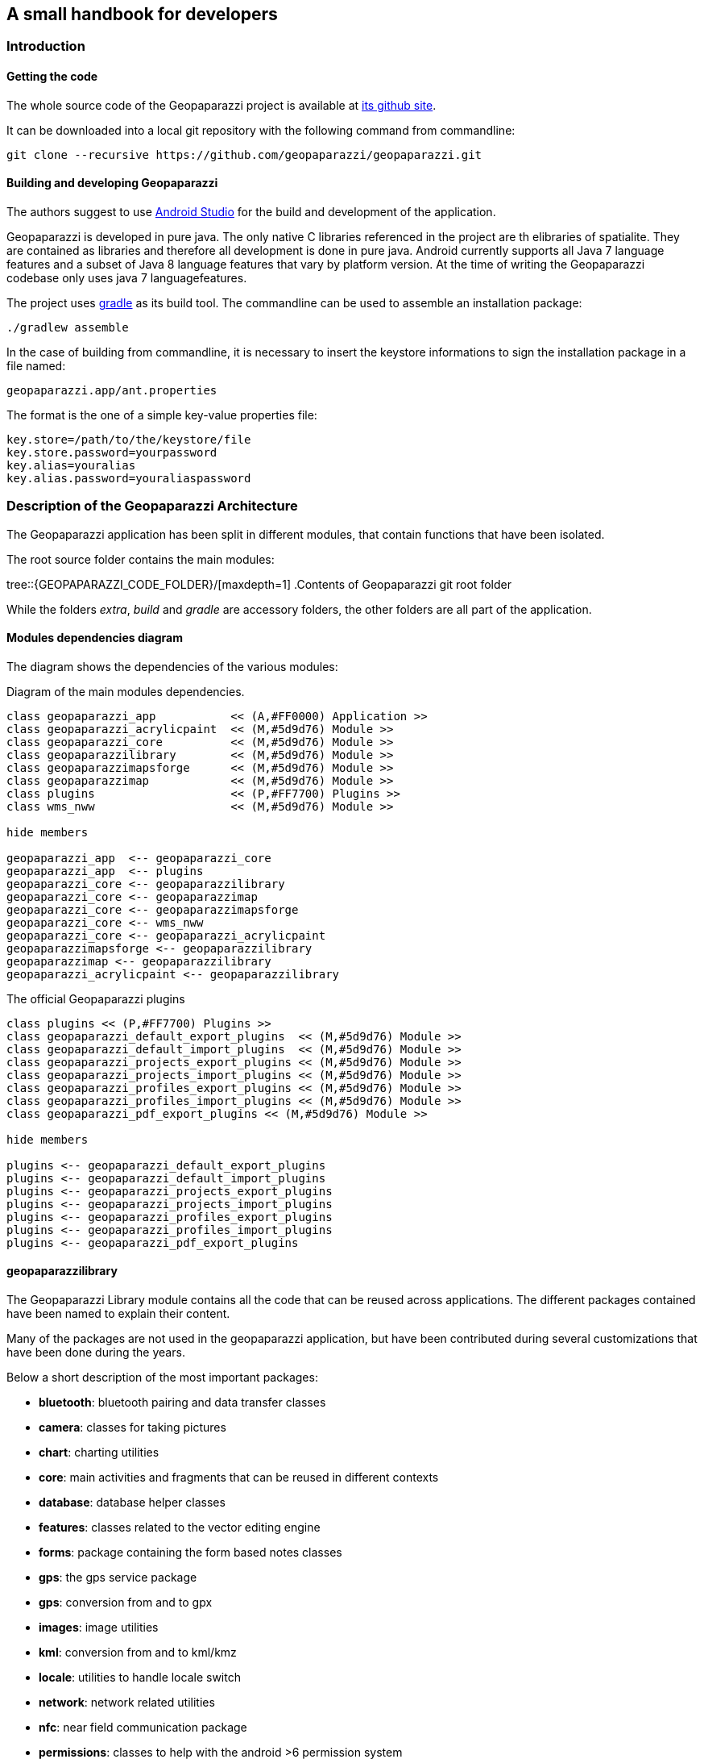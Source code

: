 == A small handbook for developers

=== Introduction

==== Getting the code

The whole source code of the Geopaparazzi project is available at https://github.com/geopaparazzi/geopaparazzi[its github site]. 

It can be downloaded into a local git repository with the following command from commandline:

[source,bash]
----
git clone --recursive https://github.com/geopaparazzi/geopaparazzi.git
----

==== Building and developing Geopaparazzi

The authors suggest to use https://developer.android.com/studio/index.html[Android Studio] for the build and development of the application.

Geopaparazzi is developed in pure java. The only native C libraries referenced in the project are th elibraries of spatialite. They are contained as libraries and therefore all development is done in pure java. Android currently supports all Java 7 language features and a subset of Java 8 language features that vary by platform version. At the time of writing the Geopaparazzi codebase only uses java 7 languagefeatures.

The project uses https://gradle.org/[gradle] as its build tool. The commandline can be used to assemble an installation package:

[source,bash]
----
./gradlew assemble
----

In the case of building from commandline, it is necessary to insert the keystore informations to sign the installation package in a file named:

[source,bash]
----
geopaparazzi.app/ant.properties
----

The format is the one of a simple key-value properties file:

[source,]
----
key.store=/path/to/the/keystore/file
key.store.password=yourpassword
key.alias=youralias
key.alias.password=youraliaspassword
----

<<<

=== Description of the Geopaparazzi Architecture

The Geopaparazzi application has been split in different modules, that contain functions that have been isolated.

The root source folder contains the main modules:

tree::{GEOPAPARAZZI_CODE_FOLDER}/[maxdepth=1]
.Contents of Geopaparazzi git root folder

While the folders _extra_, _build_ and _gradle_ are accessory folders, the other folders are all part of the application.


==== Modules dependencies diagram

The diagram shows the dependencies of the various modules:

.Diagram of the main modules dependencies.
[plantuml, development/modules_diagram, png]     
....

class geopaparazzi_app           << (A,#FF0000) Application >>
class geopaparazzi_acrylicpaint  << (M,#5d9d76) Module >>
class geopaparazzi_core          << (M,#5d9d76) Module >>
class geopaparazzilibrary        << (M,#5d9d76) Module >>
class geopaparazzimapsforge      << (M,#5d9d76) Module >>
class geopaparazzimap            << (M,#5d9d76) Module >>
class plugins                    << (P,#FF7700) Plugins >>
class wms_nww                    << (M,#5d9d76) Module >>

hide members

geopaparazzi_app  <-- geopaparazzi_core
geopaparazzi_app  <-- plugins
geopaparazzi_core <-- geopaparazzilibrary
geopaparazzi_core <-- geopaparazzimap
geopaparazzi_core <-- geopaparazzimapsforge
geopaparazzi_core <-- wms_nww
geopaparazzi_core <-- geopaparazzi_acrylicpaint
geopaparazzimapsforge <-- geopaparazzilibrary
geopaparazzimap <-- geopaparazzilibrary
geopaparazzi_acrylicpaint <-- geopaparazzilibrary
....

.The official Geopaparazzi plugins
[plantuml, development/plugins_diagram, png]     
....
class plugins << (P,#FF7700) Plugins >>
class geopaparazzi_default_export_plugins  << (M,#5d9d76) Module >>
class geopaparazzi_default_import_plugins  << (M,#5d9d76) Module >>
class geopaparazzi_projects_export_plugins << (M,#5d9d76) Module >>
class geopaparazzi_projects_import_plugins << (M,#5d9d76) Module >>
class geopaparazzi_profiles_export_plugins << (M,#5d9d76) Module >>
class geopaparazzi_profiles_import_plugins << (M,#5d9d76) Module >>
class geopaparazzi_pdf_export_plugins << (M,#5d9d76) Module >>

hide members

plugins <-- geopaparazzi_default_export_plugins
plugins <-- geopaparazzi_default_import_plugins
plugins <-- geopaparazzi_projects_export_plugins
plugins <-- geopaparazzi_projects_import_plugins
plugins <-- geopaparazzi_profiles_export_plugins
plugins <-- geopaparazzi_profiles_import_plugins
plugins <-- geopaparazzi_pdf_export_plugins
....

==== geopaparazzilibrary

The Geopaparazzi Library module contains all the code that can be reused across applications. The different packages contained have been named to explain their content. 

Many of the packages are not used in the geopaparazzi application, but have been contributed during several customizations that have been done during the years. 

Below a short description of the most important packages:

* **bluetooth**: bluetooth pairing and data transfer classes
* **camera**: classes for taking pictures
* **chart**: charting utilities
* **core**: main activities and fragments that can be reused in different contexts
* **database**: database helper classes
* **features**: classes related to the vector editing engine
* **forms**: package containing the form based notes classes
* **gps**: the gps service package
* **gps**: conversion from and to gpx
* **images**: image utilities
* **kml**: conversion from and to kml/kmz
* **locale**: utilities to handle locale switch
* **network**: network related utilities
* **nfc**: near field communication package
* **permissions**: classes to help with the android >6 permission system
* **plugin**: package that contains the plugin engine classes
* **routing**: classes that connect to online routing engines
* **sensors**: utilities related to motion sensors
* **share**: sharing utilities for social network or similar
* **sketch**: outdated sketch support. Substituted by acrylicpaint
* **sms**: utilities to send or intercept sms
* **style**: style support classes
* **util**: many utilities classes related to projection, debug, data types and similar
* **webproject**: classes that support up/downloading geopaparazzi projects from and to a server

==== geopaparazzi_core

The core module contains all that is visible in Geopaparazzi. All the activities, views and fragments and all logic behind the user interaction.

This module is very specific to Geopaparazzi and us such contains the structure of the application, its preferences, the map view and database related code.

The main packages are:

* **database**: database management classes
* **maptools**: tools to work with vector editing
* **mapview**: the map view and all its functionalities and overlayes
* **preferences**: the preferences system
* **ui**: all the core activities and fragments

This module is the visible heart of geopaparazzi. It makes large use of the geopaparazzi libraries as well as the other modules.

==== geopaparazzi.app

The geopaparazzi.app module has been created to create easily branded versions of Geopaparazzi. It is a thin wrapper around the Geopaparazzi Core module.

In fact it simply extends the core module by defining an empty main activity in its release package (the one then used in google play for example):

[source,java]
----
public class GeopaparazziActivity extends GeopaparazziCoreActivity {
}
----

By doing this it is simple to change the style (speak color and appearence) and the name of the application by just changing/extending the xml files in the resources folder.


==== geopaparazzimapsforge

https://github.com/mapsforge/mapsforge[Mapsforge] is the mapping engine used in Geopaparazzi. While the project is going towards the release of version 0.8.0 at the current time, Geopaparazzi still bases on a customized version of the 0.3.1 version of mapsforge. The reasons for the lack of update is both technical and due to missing resources dedicated to this activity. The upgrade to version 0.8.0 would take a significand amount of time and huge code refactoring.

The module contains also the original mapsforge code on which several bug fixes have been backported and some customizations have been applied by HydroloGIS. As such this module is mandatory to allow Geopaparazzi to work with a map view.

The module also contains:

* the classes to handle tiles. This means reading and writing of mbtiles, online TMS services through mapurl files.
* the user interface classes to load mapsforge, mbtile, rasterlite2 and mapurl datasets. These are basically activities to browse the filesystem and load data and keep them ordered in a simple catalog.


==== geopaparazzispatialitelibrary

The Spatialite Library module contains several important pieces necessary to the main application.

As the name already describes, the spatialite vector part is handled in this module. It contains all the classes that define spatial tables and its geometries and attributes.

Data Access Objects are present for the different tabel types, as normal spatialite vector tables but also rasterlite2 and geopackage tables.

The same package also contains activities to browse and select spatialite databases and load them into the map view. Views are also available to change the order of the database layers visualized and change their properties in terms of style and labeling.

The spatialite module contains also 2 very important projects: jsqlite and jts

===== android-spatialite (jsqlite)

The package jsqlite contains the https://github.com/atd-schubert/android-spatialite[android-spatialite] project, which exposes a simple API to load spatialite extensions and query a spatialite database using spatial queries.

This API is used in geopaparazzi to access any spatialite/rasterlite2 database.

===== JTS

The Java Topology Suite is a geometric java library very well known in the geospatial world. It could be said, that it is the first and only one used in the open source geospatial business, since the counterpart GEOS, which is used in most of the geospatial applications (gdal, postgis, spatialite), is an almost straight port from the java to the C++ language.

The JTS package in this module has been adapted by HydroloGIS in order to be usable in android. In particular all the AWT related classes have been replaced or removed, depending on the needs.

==== geopaparazzi_acrylicpaint

Acrylic Paint is the new choice for the drawing of sketches in Geopaparazzi. It is a very nifty and tiny project, well written and maintained in few classes. It makes the perfect fit to be used in Geopaparazzi.

This module contains the original classes of the https://github.com/valerio-bozzolan/AcrylicPaint[Acrylic Paint] project. They have been customized by HydroloGIS only to answer properly to the intent launched by Geopaparazzi and return the image drawn by the user the way Geopaparazzi needs it. Also teh style has been adapted to be aligned with the one of Geopaparazzi.

==== wms_nww

The https://en.wikipedia.org/wiki/Web_Map_Service[WMS] is a standard mapping service and is supported in Geopaparazzi using this module. The module is an adapted code from an older version of the https://github.com/NASAWorldWind/WorldWindAndroid[Nasa World Wind Android] application. It allows to query the **getCapabilities** of the Service and list the available layers, which allows th user to easily select a layer to visualize in Geopaparazzi.

Since the original code is releasesd under the Apache License, this module has been kept outside of the Geopaparazzi codebase. That is also the reason the **git clone --recursive** is necessary when checking out the project's source code.

==== plugins

It is now possible to use plugins with Geopaparazzi. They ar enot dynamic plugins that can be installed aside of Geopaparazzi and then loaded into it. But it is possible to compile an custom version of Geopaparazzi with certain plugins enabled.

The official codebase of Geopaparazzi currently uses the plugins for all its import and export options.

Inside the plugins folder, at the time of writing 4 plugins are available:

tree::{GEOPAPARAZZI_CODE_FOLDER}/plugins/[maxdepth=1]
.Contents of plugins folder

* *geopaparazzi_default_export_plugins*: Contains the export actions (and menu entries of the export view) that take care of bookmarks, gps, images and kmz
* *geopaparazzi_default_import_plugins*: Contains the import actions (and menu entries in the import view) that take care of bookmarks, default databases, gps, wms and mapurls
* *geopaparazzi_projects_export_plugins*: Contains the export action that allows to upload the current geopaparazzi project to a serverside application
* *geopaparazzi_projects_import_plugins*: Contains the import action that allows to list geopaparazzi projects available on a server and then download a selected project to the device

The plugin system is very handy if, for example, it comes to data synchronization. A developer could implement his/her own version of data synchronization with an own servide application and create a set of plugins that take care of it inside geopaparazzi. 

That developer could then create a custom build of Geopaparazzi (or whatever the name would be), remove the projects import/export plugins and add instead his/her own. The custom version would then present in the import/export views the new actions to synchronize with the selected server application. This brings to a very smooth integration.

<<<

